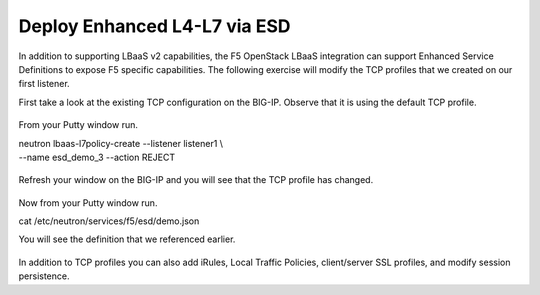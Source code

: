 Deploy Enhanced L4-L7 via ESD
-----------------------------

In addition to supporting LBaaS v2 capabilities, the F5 OpenStack LBaaS
integration can support Enhanced Service Definitions to expose F5
specific capabilities. The following exercise will modify the TCP
profiles that we created on our first listener.

First take a look at the existing TCP configuration on the BIG-IP.
Observe that it is using the default TCP profile.

    |image34|

From your Putty window run.

| neutron lbaas-l7policy-create --listener listener1 \\
| --name esd\_demo\_3 --action REJECT

    |image35|

Refresh your window on the BIG-IP and you will see that the TCP profile
has changed.

    |image36|

Now from your Putty window run.

cat /etc/neutron/services/f5/esd/demo.json

You will see the definition that we referenced earlier.

    |image37|

In addition to TCP profiles you can also add iRules, Local Traffic
Policies, client/server SSL profiles, and modify session persistence.

.. |image34| image:: /_static/image36.png
.. |image35| image:: /_static/image37.png
.. |image36| image:: /_static/image38.png
.. |image37| image:: /_static/image39.png
